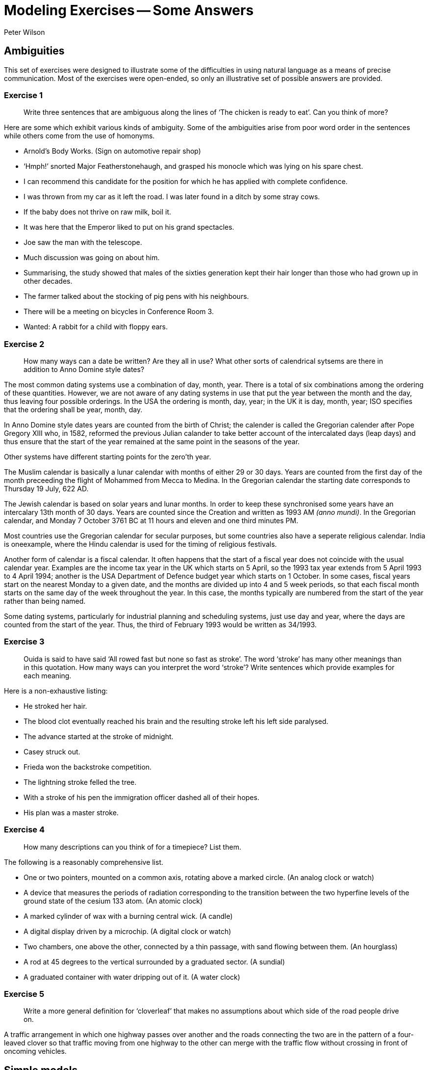= Modeling Exercises -- Some Answers
:author: Peter Wilson


== Ambiguities

This set of exercises were designed to illustrate some of the
difficulties in using natural language as a means of precise communication.
Most of the exercises were open-ended, so only an illustrative set of possible
answers are provided.


=== Exercise 1

____
Write three sentences that are ambiguous along the lines of
'`The chicken is ready to eat`'. Can you think of more?
____

Here are some which exhibit various kinds of ambiguity. Some of the 
ambiguities arise from poor word order in the sentences while others come from
the use of homonyms.

* Arnold's Body Works. (Sign on automotive repair shop)
* '`Hmph!`' snorted Major Featherstonehaugh, and grasped his monocle which was
lying on his spare chest.
* I can recommend this candidate for the position for which he has applied 
with complete confidence.
* I was thrown from my car as it left the road. I was later found in a
ditch by some stray cows.
* If the baby does not thrive on raw milk, boil it.
* It was here that the Emperor liked to put on his grand spectacles.
* Joe saw the man with the telescope.
* Much discussion was going on about him.
* Summarising, the study showed that males of the sixties generation kept
their hair longer than those who had grown up in other decades.
* The farmer talked about the stocking of pig pens with his neighbours.
* There will be a meeting on bicycles in Conference Room 3.
* Wanted: A rabbit for a child with floppy ears.


=== Exercise 2

____
How many ways can a date be written? Are they all in use?
What other sorts of calendrical sytsems are there in addition to 
Anno Domine style dates?
____

The most common dating systems use a combination of day, month, year. There
is a total of six combinations among the ordering of these quantities. However,
we are not aware of any dating systems in use that put the year between the
month and the day, thus leaving four
possible orderings. In the USA the ordering
is month, day, year; in the UK it is day, month, year; ISO specifies that the
ordering shall be year, month, day.

In Anno Domine style dates years are counted from the birth of Christ; the
calender is called the Gregorian calender after Pope Gregory XIII who, in 1582,
reformed the
previous Julian calander to take better account of the intercalated days
(leap days) and thus ensure that the start of the year remained at the same
point in the seasons of the year.

Other systems have different starting points for the zero'th year.

The Muslim calendar is basically a lunar calendar with months of either
29 or 30 days. Years are counted from the first day of the month preceeding
the flight of Mohammed from Mecca to Medina. In the Gregorian calendar the
starting date corresponds to Thursday 19 July, 622 [.small]#AD#.

The Jewish calendar is based on solar years and lunar months. In order to
keep these synchronised some years have an intercalary 13th month of 30 days.
Years are counted since the Creation and written as 1993 [.small]#AM# _(anno
mundi)_. In the Gregorian calendar,
and Monday 7 October 3761 [.small]#BC# at 11 hours and eleven and one third
minutes [.small]#PM#.

Most countries use the Gregorian calendar for secular purposes, but some 
countries also have a seperate religious calendar.
India is oneexample, where the
Hindu calendar is used for the timing of religious festivals.

Another form of calendar is a fiscal calendar. It often happens that the start
of a fiscal year does not coincide with the usual calendar year. Examples are
the income tax year in the UK which starts on 5 April, so the 1993 tax year
extends from 5 April 1993 to 4 April 1994; another is the USA Department of 
Defence budget year which starts on 1 October. In some cases, fiscal years
start on the nearest Monday to a given date, and the months are divided up into
4 and 5 week periods, so that each fiscal month starts on the same day of the
week throughout the year. In this case, the months typically are numbered from 
the start of the year rather than being named.

Some dating systems, particularly for industrial planning and scheduling
systems, just use day and year, where the days are counted from the start of
the year. Thus, the third of February 1993 would be written as 34/1993.


=== Exercise 3

____
Ouida is said to have said '`All rowed fast but none so fast as stroke`'.
The word '`stroke`' has many other meanings than in this quotation. 
How many ways can you interpret the word '`stroke`'? 
Write sentences which provide examples for each meaning.
____

Here is a non-exhaustive listing:

* He stroked her hair.
* The blood clot eventually reached his brain and the resulting stroke 
left his left side paralysed.
* The advance started at the stroke of midnight.
* Casey struck out.
* Frieda won the backstroke competition.
* The lightning stroke felled the tree.
* With a stroke of his pen the immigration officer dashed all of 
their hopes.
* His plan was a master stroke.


=== Exercise 4

____
How many descriptions can you think of for a timepiece? List them.
____

The following is a reasonably comprehensive list.

* One or two pointers, mounted on a common axis, rotating above a marked
circle. (An analog clock or watch)
* A device that measures the periods of radiation corresponding to the
transition between the two hyperfine levels of the ground state
of the cesium 133 atom. (An atomic clock)
* A marked cylinder of wax with a burning central wick. (A candle)
* A digital display driven by a microchip. (A digital clock or watch)
* Two chambers, one above the other, connected by a thin passage, with 
sand flowing between them. (An hourglass)
* A rod at 45 degrees to the vertical surrounded by a graduated sector.
(A sundial)
* A graduated container with water dripping out of it. (A water clock)


=== Exercise 5

____
Write a more general definition for '`cloverleaf`' that makes no assumptions
about which side of the road people drive on.
____

A traffic arrangement in which one highway passes over another and the
roads connecting the two are in the pattern of a four-leaved clover so that
traffic moving from one highway to the other can merge with the traffic
flow without crossing in front of oncoming vehicles.


== Simple models

This set of exercises is intended to help the reader think about
categorization and classification, and to provide some experience in 
creating some small information models.


=== Exercise 1

____
Develop a categorization system for non-fiction books. (Hint -- think
how they are organised in a library).
____

There are several systems in use for book classification. Two well known
ones are the Library of Congress and the Dewey Decimal Systems.


==== Library of Congress system

The Library of Congress scheme partitions books into 20 classes, each class
being designated by a letter. Subclasses are designated by letter combinations
and topics by a numerical code.
The following is a list of the top-level classes
and the number of subclasses within each of these is given in parentheses.

A&#58;:: General works (10)
B&#58;:: Philosophy, Psychology, Religion (14)
C&#58;:: Auxiliary Sciences of History (9)
D&#58;:: History: General and Old World (19)
E-F&#58;:: History: Western Hemisphere
G&#58;:: Geography, Anthropology, Recreation (8)
H&#58;:: Social Sciences (15)
J&#58;:: Political Science (10)
K&#58;:: Law (8)
L&#58;:: Education (10)
M&#58;:: Music (2)
N&#58;:: Fine Arts (7)
P&#58;:: Language and Literature (18)
Q&#58;:: Science (11)
R&#58;:: Medecine (16)
S&#58;:: Agriculture (5)
T&#58;:: Technology (16)
U&#58;:: Military Science (8)
V&#58;:: Naval Science (9)
Z&#58;:: Bibliography, Library Science


The classification structure extends several levels deep.
As an example of a subclass, here is the listing for
General Works (Class A).

AC&#58;:: Collections
AE&#58;:: Encyclopedias
AG&#58;:: Dictionaries
AI&#58;:: Indexes
AM&#58;:: Museums
AN&#58;:: Newspapers
AP&#58;:: Periodicals
AS&#58;:: Acadamies and Societies
AY&#58;:: Yearbooks, Almanacs, Directories
AZ&#58;:: History of scholarship


==== The Dewey system

In 1873 Melvil Dewey (1851-1931) proposed the classification system that
bears his name. At the top level there are ten classes, numbered from 
000 to 900, in steps of one hundred. Sub-classes are numbered in steps 
of ten, sub-subclasses in steps of one, and so on. The top level of 
this structure is:

000&#58;:: Generalities
100&#58;:: Philosophy and psychology
200&#58;:: Religion
300&#58;:: Social sciences
400&#58;:: Language
500&#58;:: Natural sciences and mathematics
600&#58;:: Technology (Applied sciences)
700&#58;:: The Arts
800&#58;:: Literature and rhetoric
900&#58;:: Geography and history

The system supports several levels of refinement -- a complete listing 
requiring a a book of itself. In order to provide a comparison with the 
Library of Congress system the first-level divisions under 
Generalities (Class 000) are:

010&#58;:: Bibliography
020&#58;:: Library and information sciences
030&#58;:: General encyclopedic works
040&#58;:: (nothing in this sub-class)
050&#58;:: General series and their indexes
060&#58;:: General organisations and museology
070&#58;:: News media, journalism, publishing
080&#58;:: General collections
090&#58;:: Manuscripts and rare books


=== Exercise 2

____
Develop a categorization scheme for the goods sold in your local
grocery store.
____

Here is one classification structure, where we use an indented listing to
show the categories and sub-categories:

* FOOD
** Fresh
** Frozen
** Canned and bottled
** Dried

* DRY GOODS
** Cleaning materials
** Paper goods
** Utensils

* BEVERAGES
** Soda
** Juice
** Dairy
** Alcoholic

Of course, there are many other ways in which we could classify these. For
example, the food category has been classified according to the storage
process. Here is another way to classify food -- by the kind of consumer:

* FOOD
** Baby
** Adult
** Pet
** Gourmet

Yet another way is by the kind of food itself:

* FOOD
** Meat
** Fish
** Vegetable
** Fruit
** Pasta
** Baked
** Dairy 
** etc.

From the food example, it rapidly becomes obvious that there are many 
ways in which things can be classified, and each of the ways is 
appropriate according to the particular view of the classifier. 
It also turns out that often we need multiple classifications. 
For example, a certain baby food may be tinned, pureed
fruit, which cuts across the classifications given above.


=== Exercise 3

____
A book is written by one or more authors and is printed by a single
publisher. +
A book is owned by a person. Sketch a model 
that captures these statements.
____


The following is one possible [.small]#EXPRESS# model.

[source%unnumbered]
----
*)
SCHEMA exercise_2_3;

ENTITY book;
  author       : SET [1:?] OF person;
  published_by : publisher;
END_ENTITY;

ENTITY ownership;
  owner : person;
  item  : book;
END_ENTITY;

ENTITY person;
  name : STRING;
END_ENTITY;

ENTITY publisher;
  name : STRING;
END_ENTITY;

END_SCHEMA;
(*
----


=== Exercise 4

____
Sketch a model of a bicycle. Assume that a bicycle consists of a 
frame, a saddle, handlebars, pedals, and two wheels.
____

In the following models, the decompostion has only been taken to the first
level. That is, the major element in the model, namely the bicycle, has
been completely described, but the components of the bicycle have merely been
noted and not elaborated. The model is very simple as the bicycle just consists
of the noted components.


[source%unnumbered]
----
*)
SCHEMA exercise_2_4;

ENTITY bicycle;
  body         : frame;
  seat         : saddle;
  steered_by   : handlebar;
  driven_by    : SET [2:2] OF pedal;
  supported_by : SET [2:2] OF wheel;
END_ENTITY;

ENTITY frame; (* attributes *) END_ENTITY;
ENTITY saddle; (* attributes *) END_ENTITY;
ENTITY handlebar; (* attributes *) END_ENTITY;
ENTITY pedal; (* attributes *) END_ENTITY;
ENTITY wheel; (* attributes *) END_ENTITY;

END_SCHEMA;
(*
----


=== Exercise 5

____
How does your model change if you include a chain connecting the pedals
to the rear wheel, and also if you consider that a wheel has a hub, 
spokes, a rim and a tire?
____

Having more knowledge about the components of the bicycle leads to 
a richer model. There are several ways in which the information could 
be represented, and we have made a fairly arbitrary choice. It is 
reasonably obvious that a wheel consists of several components, which 
enables us to elaborate on the definition of this entity. We also 
chose to indicate that the pedals, chain and one wheel (usually the 
rear one) together performed the drive train function for the
bicycle. Similarly, the handlebars and the other (front) wheel 
enabled the bicycle to be steered.


[source%unnumbered]
----
*)
SCHEMA exercise_2_5;

ENTITY bicycle;
  body       : frame;
  seat       : saddle;
  steered_by : steering_assembly;
  driven_by  : driving_assembly;
END_ENTITY;

ENTITY frame; (* attributes *) END_ENTITY;
ENTITY saddle; (* attributes *) END_ENTITY;

ENTITY steering_assembly;
  control : handlebar;
  support : wheel;
END_ENTITY;

ENTITY handlebar; (* attributes *) END_ENTITY;

ENTITY wheel;
  center     : hub;
  outer      : rim;
  support    : tire;
  connectors : SET [4:?] OF spoke;
END_ENTITY;

ENTITY hub; (* attributes *) END_ENTITY;
ENTITY rim; (* attributes *) END_ENTITY;
ENTITY tire; (* attributes *) END_ENTITY;
ENTITY spoke; (* attributes *) END_ENTITY;

ENTITY driving_assembly;
  driver     : SET [2:2] OF pedal;
  driven     : wheel;
  connection : chain;
END_ENTITY;

ENTITY pedal; (* attributes *) END_ENTITY;
ENTITY chain; (* attributes *) END_ENTITY;

END_SCHEMA;
(*
----

////
=== Exercise 2.6

____
Use any two other languages to represent the book and bicycle models.
____

We present in the following sections representations in various languages 
of the book and simple bicycle models given
earlier in [.small]#EXPRESS# and [.small]#EXPRESS-G# forms.

==== DAPLEX models

The following is a DAPLEX representation of the book model.

[source%unnumbered]
----
DECLARE Book() ==>> ENTITY
DECLARE Author(Book) ==>> Person
DECLARE PublishedBy(Book) ==> Publisher

DECLARE Person() ==>> ENTITY
DECLARE Name(Person) ==> STRING

DECLARE Publisher ==>> ENTITY
DECLARE Name(Publisher) ==> STRING

DECLARE Ownership() ==>> ENTITY
DECLARE Owner(Ownership) ==> Person
DECLARE Item(Ownership) ==> Book
----


This is the DAPLEX representation for the simple bicycle model.

[source%unnumbered]
----
DECLARE Bicycle() ==>> ENTITY
DECLARE Body(Bicycle) ==> Frame
DECLARE Seat(Bicycle) ==> Saddle
DECLARE SteeredBy(Bicycle) ==> Handlebar
DECLARE DrivenByLeft(Bicycle) ==> Pedal
DECLARE DrivenByRight(Bicycle) ==> Pedal
DECLARE FrontWheel(Bicycle) ==> Wheel
DECLARE RearWheel(Bicycle) ==> Wheel

DECLARE Frame() ==>> ENTITY
DECLARE Saddle() ==>> ENTITY
DECLARE Handlebar ==>> ENTITY
DECLARE Pedal() ==>> ENTITY
DECLARE Wheel() ==>> ENTITY
----


==== GEM models

First we show a GEM representation for the book model.


[source%unnumbered]
----
BOOK(Author: {PERSON}, PublishedBy: PUBLISHER);
PERSON(Name: {c});
PUBLISHER(Name: {c});
OWNERSHIP(Owner: PERSON, Item: BOOK);
----


And now here is the representation for the simple bicycle model.


[source%unnumbered]
----
BICYCLE(Body: FRAME, Seat: SADDLE, SteeredBy: HANDLEBAR,
        DrivenByLeft: PEDAL, DrivenByRight; PEDAL,
        FrontWheel: WHEEL, RearWheel: WHEEL);
FRAME(SerialNo: {c});
SADDLE(Id: {c});
HANDLEBAR(Id: {c});
PEDAL(Id: {c});
WHEEL(Id: {c});
----


==== SQL models

An SQL representation for the book model is:


[source%unnumbered]
----
CREATE TABLE BOOK
  ( PUBLISHED_BY CHAR(50) NOT NULL,
    ISBN         CHAR(20) NOT NULL,
    PRIMARY KEY (ISBN),
    FOREIGN KEY (PUBLISHED_BY) REFERENCES PUBLISHER (NAME) )

CREATE TABLE PUBLISHER
  ( NAME         CHAR(50) NOT NULL,
    PRIMARY KEY (NAME) )

CREATE TABLE PERSON
  ( NAME         CHAR(50) NOT NULL,
    PRIMARY KEY (NAME) )

CREATE TABLE AUTHORSHIP
  ( BOOK         CHAR(20) NOT NULL,
    AUTHOR       CHAR(50) NOT NULL,
    PRIMARY KEY (BOOK, AUTHOR),
    FOREIGN KEY (BOOK) REFERENCES BOOK (ISBN),
    FOREIGN KEY (AUTHOR) REFERENCES PERSON (NAME) )

CREATE TABLE OWNERSHIP
  ( OWNER        CHAR(50) NOT NULL,
    ITEM         CHAR(20) NOT NULL,
    PRIMARY KEY (OWNER, ITEM),
    FOREIGN KEY (OWNER) REFERENCES PERSON (NAME),
    FOREIGN KEY (ITEM) REFERENCES BOOK (ISBN) )
----


And here is an  SQL representation for the simple bicycle model.

[source%unnumbered]
----
CREATE TABLE BICYCLE
  ( FRAME        CHAR(50) NOT NULL,
    SEAT         CHAR(50) NOT NULL,
    HANDLEBAR    CHAR(50) NOT NULL,
    LEFT_PEDAL   CHAR(50) NOT NULL,
    RIGHT_PEDAL  CHAR(50) NOT NULL,
    FRONT_WHEEL  CHAR(50) NOT NULL,
    LEFT_WHEEL   CHAR(50) NOT NULL,
    PRIMARY KEY (FRAME),
    FOREIGN KEY (FRAME) REFERENCES FRAME (ID),
    FOREIGN KEY (SEAT) REFERENCES SADDLE (ID),
    FOREIGN KEY (HANDLEBAR) REFERENCES HANDLEBAR (ID),
    FOREIGN KEY (LEFT_PEDAL) REFERENCES PEDAL (ID),
    FOREIGN KEY (RIGHT_PEDAL) REFERENCES PEDAL (ID),
    FOREIGN KEY (FRONT_WHEEEL) REFERENCES WHEEL (ID),
    FOREIGN KEY (REAR_WHEEL) REFERENCES WHEEL (ID) )

CREATE TABLE FRAME
  ( ID          CHAR(50),
    PRIMARY KEY (ID) )

CREATE TABLE SADDLE
  ( ID          CHAR(50),
    PRIMARY KEY (ID) )

CREATE TABLE HANDLEBAR
  ( ID          CHAR(50),
    PRIMARY KEY (ID) )

CREATE TABLE PEDAL
  ( ID          CHAR(50),
    PRIMARY KEY (ID) )

CREATE TABLE WHEEL
  ( ID          CHAR(50),
    PRIMARY KEY (ID) )
----
////

== Regular models 

The exercises in this set were designed to provide a variety of
modeling tasks.

=== Exercise 1

____
Do the following:

. Write an information model that describes the logical content of a report.
Assume that a report consists of a title and one or more authors, together 
with the publication date. It may have an abstract and may have a table of
contents. The body of the report consists of at least two sections.
Further divisions of the report are subsections and sub-subsections.
Figures and tables may also be included within any sub-subsection, or
higher level partitions. The report may have a bibliography.
. Write an information model that describes a book. A book is similar to
a report with the following exceptions. A book may consist of two or more
parts, each of which must contain two or more chapters. Each chapter
contains at least two sections. There is always a table of contents and 
there is never an abstract, although it may have a preface which serves the
same purpose. A book may have an index.
. Does the above description apply to all books?
. Create an information model that supports both reports and books. Include
anything extra that you feel is necessary that is missing from the above
descriptions.
____

This is a start at the first part of the exercise.


[source%unnumbered]
----
*)
SCHEMA exercise_4_1_1;

TYPE title = STRING; END_TYPE;
TYPE subject = STRING; END_TYPE;
TYPE page_id = STRING; END_TYPE;
TYPE author = STRING; END_TYPE;
TYPE date = STRING; END_TYPE;
TYPE text = LIST [1:?] OF STRING; END_TYPE;
TYPE table = LIST [1:?] OF BINARY; END_TYPE;
TYPE figure = LIST [1:?] OF BINARY; END_TYPE;

ENTITY report;
  start : front_material;
  body  : LIST [2:?] OF section;
  finish : OPTIONAL bibliography;
END_ENTITY;

ENTITY front_material;
  title : subject;
  authors : SET [1:?] OF author;
  issued   : date;
  abstract : OPTIONAL text;
  contents : OPTIONAL table_of_contents;
END_ENTITY;

ENTITY table_of_contents_entry;
  subject : subject;
  placement : OPTIONAL page_id;
END_ENTITY;

ENTITY table_of_contents;
  entries : LIST [1:?] OF UNIQUE table_of_contents_entry;
END_ENTITY;

ENTITY section;
  title : subject;
  body  : OPTIONAL text_andor_insert;
  subdivision : LIST OF sub_section;
END_ENTITY;

ENTITY sub_section;
  title : subject;
  body : OPTIONAL text_andor_insert;
  subdivision : LIST OF subsub_section;
END_ENTITY;

ENTITY text_andor_insert;
  words         : LIST OF UNIQUE text;
  tabulars      : LIST OF UNIQUE table;
  illustrations : LIST OF UNIQUE figure;
END_ENTITY;

-- and so on

END_SCHEMA;
(*
----

////
=== Exercise 4.2

____
Write an information model corresponding
to the following description.

An international company has a number of
ongoing development projects. A project
has a unique name and is located in a specific city.
There are a number of suppliers to the company.
The suppliers have names and may have
several branches, each in a different city.
Suppliers with identical names do not
have branches in the same city. A supplier may
supply one or more different kinds of
parts to the company. A part is identified by a
catalogue number, and also has
a short description. Projects purchase parts from
the nearest location which stocks
the part. The company keeps a record of the
purchase orders (i.e., part, supplier,
and quantity) of each project.
____


=== Exercise 4.3

____
Write an information model corresponding to the following description.

A University is organised into academic,
research and administrative departments.
Administrative staff may work in any kind
of department, but neither academic staff
nor research staff work in the administrative
departments. Academic staff teach
courses and may do research work. Research
staff are limited to research work only.
Administrative staff neither teach nor do research.
All undergraduate and some graduate students attend courses.
There is a fee for each course, the amount of which differs
according to the course. Students are graded
on each course they attend, with a grade
having a value between 0 and 100. It is a
tradition, however, of the University that
no student has ever been graded at either 0
or 100. Some undergraduate students may
be employed part-time to
assist the administrative staff, but only if their grade is 75 or more. 
All staff get paid a salary, the amount of which depends
on their position. Graduate students do research. They may teach not more than
two courses, and are paid at a fixed rate per course. No person under the age
of 18 may be paid, and the retirement age is 65. 
____


=== Exercise 4.4

____
Write an information model about the delivery
of items according to the following description.

The currency of Fluidistan is the G. This is divided into the smaller p and
z units, where G1 = 8p and 1p = 16z. The amount 190z, for example, is written
as G1-7-12. Linear measures in Fluidistan
are the inch and foot, where 1 foot equals
12 inches. The weight measures are the pound
and ounce, where 1 pound is 16 ounces.

The government of Fluidistan operate a mail
delivery service for certain kinds of
item. There are also private delivery services
which will accept any kind of item.
The following are the regulations governing the Fluidistan mail service.

Post Cards&#58;:: The card rate is 1p&nbsp;3z
To qualify for the card rate a postcard
must be of a uniform thickness and no thinner than 0.007 inches. It must be no
larger than 4.25 by 6 inches and no smaller than 3.5 by 5 inches.

Letters&#58;:: The letter rate is 1p&nbsp;13z
for letters weighing one ounce or less.
The rate increases by 1p&nbsp;6z for each additional
ounce or part thereof. An item
weighing more than 11 ounces cannot be sent
at the letter rate. Letters less than
one ounce are non-standard if the length is greater than 11.5 inches or the
height is greater than 6.125 inches or
the thickness is greater than 0.25 inches
or the length to height ratio is not
between 1.3 and 2.5 inclusive. Non-standard
letters are subject to a surcharge of 10z in addition to the standard rate.

Parcels&#58;:: The parcel rate is
G2-4-2 for items not exceeding two pounds in 
weight. The rate increases by by 2p&nbsp;11z for
each additional pound or part thereof,
provided the weight is not greater than ten pounds. Above ten pounds the rate 
increases by 2p&nbsp;8z for each additional
pound or part thereof. Note: Parcels
weighing less than fifteen pounds and
whose length plus girth exceeds seven feet
are chargeable at the fifteen pound rate.

Size Standards&#58;:: Items whose thickness is less than 0.007 inches are not
accepted for delivery. Items less than 0.25
inches in thickness must be rectangular
in shape and at least 3.5 inches high and at least 5 inches long. Items
weighing more than 70 pounds are not accepted for delivery.

Environmental&#58;:: Neither hazardous materials nor live or dead animals
will be accepted for delivery. All 
items, except cards, must be enclosed in some wrapping. Items enclosed in
environmentally sound and recycleable
wrapping are entitled to a discount of ten
percent of the applicable rate; if this results in a fraction of a z, the
rate is rounded up to the nearest z.

____

////


